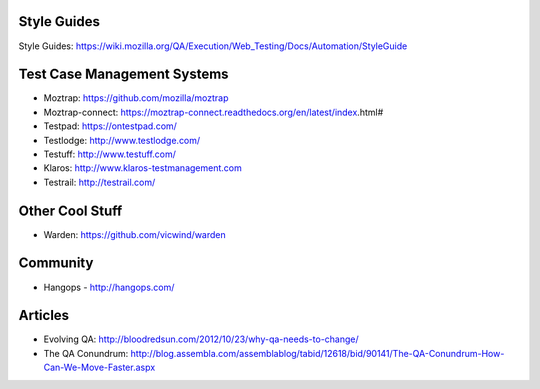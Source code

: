 Style Guides
---------------------

Style Guides: https://wiki.mozilla.org/QA/Execution/Web_Testing/Docs/Automation/StyleGuide

Test Case Management Systems
----------------------
* Moztrap: https://github.com/mozilla/moztrap

* Moztrap-connect: https://moztrap-connect.readthedocs.org/en/latest/index.html#

* Testpad: https://ontestpad.com/

* Testlodge: http://www.testlodge.com/

* Testuff: http://www.testuff.com/

* Klaros: http://www.klaros-testmanagement.com

* Testrail: http://testrail.com/


Other Cool Stuff
----------------
* Warden: https://github.com/vicwind/warden


Community
---------
* Hangops - http://hangops.com/

Articles
---------
* Evolving QA: http://bloodredsun.com/2012/10/23/why-qa-needs-to-change/

* The QA Conundrum: http://blog.assembla.com/assemblablog/tabid/12618/bid/90141/The-QA-Conundrum-How-Can-We-Move-Faster.aspx

